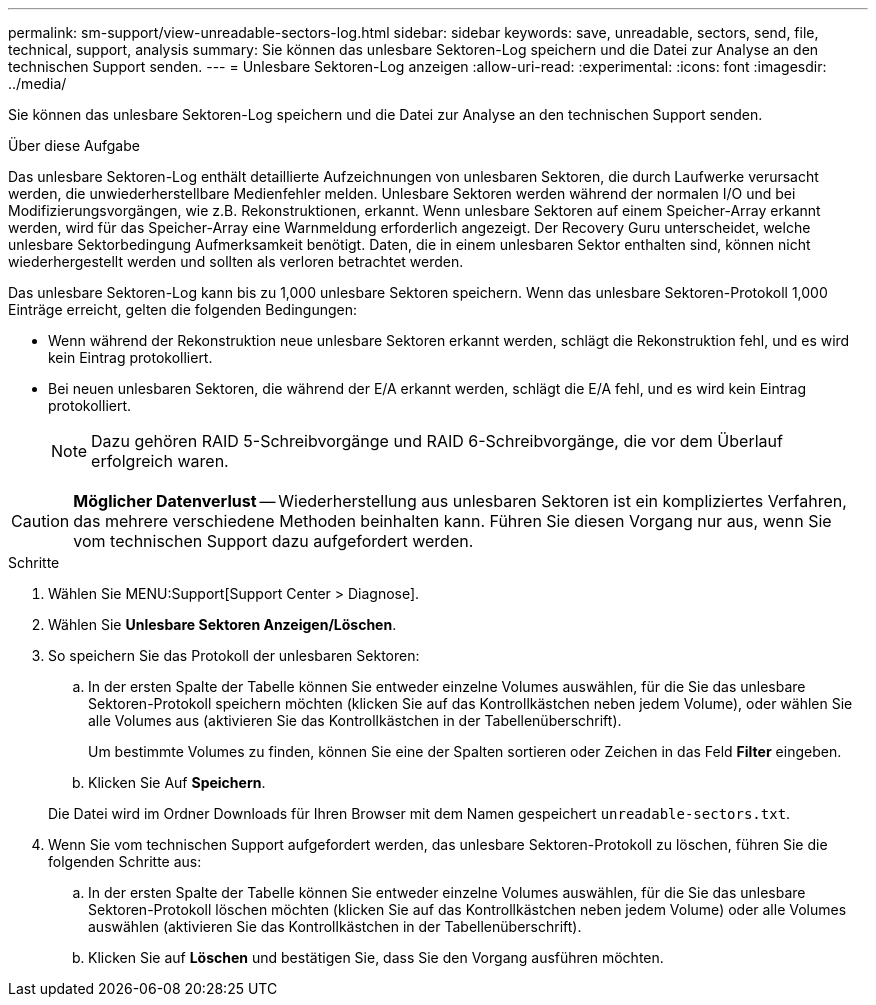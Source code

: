 ---
permalink: sm-support/view-unreadable-sectors-log.html 
sidebar: sidebar 
keywords: save, unreadable, sectors, send, file, technical, support, analysis 
summary: Sie können das unlesbare Sektoren-Log speichern und die Datei zur Analyse an den technischen Support senden. 
---
= Unlesbare Sektoren-Log anzeigen
:allow-uri-read: 
:experimental: 
:icons: font
:imagesdir: ../media/


[role="lead"]
Sie können das unlesbare Sektoren-Log speichern und die Datei zur Analyse an den technischen Support senden.

.Über diese Aufgabe
Das unlesbare Sektoren-Log enthält detaillierte Aufzeichnungen von unlesbaren Sektoren, die durch Laufwerke verursacht werden, die unwiederherstellbare Medienfehler melden. Unlesbare Sektoren werden während der normalen I/O und bei Modifizierungsvorgängen, wie z.B. Rekonstruktionen, erkannt. Wenn unlesbare Sektoren auf einem Speicher-Array erkannt werden, wird für das Speicher-Array eine Warnmeldung erforderlich angezeigt. Der Recovery Guru unterscheidet, welche unlesbare Sektorbedingung Aufmerksamkeit benötigt. Daten, die in einem unlesbaren Sektor enthalten sind, können nicht wiederhergestellt werden und sollten als verloren betrachtet werden.

Das unlesbare Sektoren-Log kann bis zu 1,000 unlesbare Sektoren speichern. Wenn das unlesbare Sektoren-Protokoll 1,000 Einträge erreicht, gelten die folgenden Bedingungen:

* Wenn während der Rekonstruktion neue unlesbare Sektoren erkannt werden, schlägt die Rekonstruktion fehl, und es wird kein Eintrag protokolliert.
* Bei neuen unlesbaren Sektoren, die während der E/A erkannt werden, schlägt die E/A fehl, und es wird kein Eintrag protokolliert.
+
[NOTE]
====
Dazu gehören RAID 5-Schreibvorgänge und RAID 6-Schreibvorgänge, die vor dem Überlauf erfolgreich waren.

====


[CAUTION]
====
*Möglicher Datenverlust* -- Wiederherstellung aus unlesbaren Sektoren ist ein kompliziertes Verfahren, das mehrere verschiedene Methoden beinhalten kann. Führen Sie diesen Vorgang nur aus, wenn Sie vom technischen Support dazu aufgefordert werden.

====
.Schritte
. Wählen Sie MENU:Support[Support Center > Diagnose].
. Wählen Sie *Unlesbare Sektoren Anzeigen/Löschen*.
. So speichern Sie das Protokoll der unlesbaren Sektoren:
+
.. In der ersten Spalte der Tabelle können Sie entweder einzelne Volumes auswählen, für die Sie das unlesbare Sektoren-Protokoll speichern möchten (klicken Sie auf das Kontrollkästchen neben jedem Volume), oder wählen Sie alle Volumes aus (aktivieren Sie das Kontrollkästchen in der Tabellenüberschrift).
+
Um bestimmte Volumes zu finden, können Sie eine der Spalten sortieren oder Zeichen in das Feld *Filter* eingeben.

.. Klicken Sie Auf *Speichern*.


+
Die Datei wird im Ordner Downloads für Ihren Browser mit dem Namen gespeichert `unreadable-sectors.txt`.

. Wenn Sie vom technischen Support aufgefordert werden, das unlesbare Sektoren-Protokoll zu löschen, führen Sie die folgenden Schritte aus:
+
.. In der ersten Spalte der Tabelle können Sie entweder einzelne Volumes auswählen, für die Sie das unlesbare Sektoren-Protokoll löschen möchten (klicken Sie auf das Kontrollkästchen neben jedem Volume) oder alle Volumes auswählen (aktivieren Sie das Kontrollkästchen in der Tabellenüberschrift).
.. Klicken Sie auf *Löschen* und bestätigen Sie, dass Sie den Vorgang ausführen möchten.



